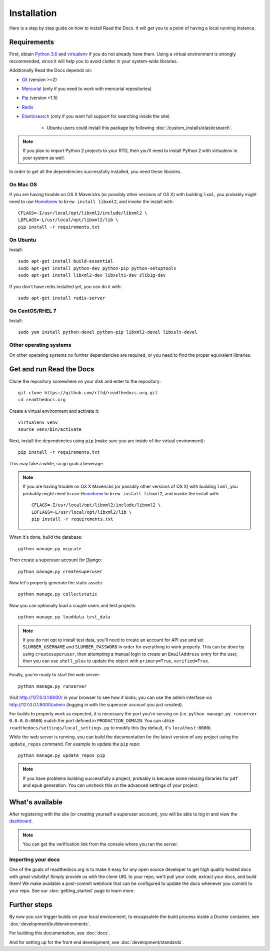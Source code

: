 Installation
============

Here is a step by step guide on how to install Read the Docs.
It will get you to a point of having a local running instance.

Requirements
------------

First, obtain `Python 3.6`_ and virtualenv_ if you do not already have them.
Using a virtual environment is strongly recommended,
since it will help you to avoid clutter in your system-wide libraries.

Additionally Read the Docs depends on:

* `Git`_ (version >=2)
* `Mercurial`_ (only if you need to work with mercurial repositories)
* `Pip`_ (version >1.5)
* `Redis`_
* `Elasticsearch`_ (only if you want full support for searching inside the site)

    * Ubuntu users could install this package by following :doc:`/custom_installs/elasticsearch`.

.. note::

    If you plan to import Python 2 projects to your RTD,
    then you'll need to install Python 2 with virtualenv in your system as well.

In order to get all the dependencies successfully installed,
you need these libraries.

On Mac OS
~~~~~~~~~

If you are having trouble on OS X Mavericks
(or possibly other versions of OS X) with building ``lxml``,
you probably might need to use Homebrew_ to ``brew install libxml2``,
and invoke the install with::

    CFLAGS=-I/usr/local/opt/libxml2/include/libxml2 \
    LDFLAGS=-L/usr/local/opt/libxml2/lib \
    pip install -r requirements.txt

On Ubuntu
~~~~~~~~~

Install::

    sudo apt-get install build-essential
    sudo apt-get install python-dev python-pip python-setuptools
    sudo apt-get install libxml2-dev libxslt1-dev zlib1g-dev

If you don't have redis installed yet, you can do it with::
    
    sudo apt-get install redis-server

On CentOS/RHEL 7
~~~~~~~~~~~~~~~~

Install::

    sudo yum install python-devel python-pip libxml2-devel libxslt-devel

Other operating systems
~~~~~~~~~~~~~~~~~~~~~~~

On other operating systems no further dependencies are required,
or you need to find the proper equivalent libraries.


.. _Python 3.6: http://www.python.org/
.. _virtualenv: https://virtualenv.pypa.io/en/stable/
.. _Git: http://git-scm.com/
.. _Mercurial: https://www.mercurial-scm.org/
.. _Pip: https://pip.pypa.io/en/stable/
.. _Homebrew: http://brew.sh/
.. _Elasticsearch: https://www.elastic.co/products/elasticsearch
.. _Redis: https://redis.io/


Get and run Read the Docs
-------------------------

Clone the repository somewhere on your disk and enter to the repository::

    git clone https://github.com/rtfd/readthedocs.org.git
    cd readthedocs.org

Create a virtual environment and activate it::

    virtualenv venv
    source venv/bin/activate

Next, install the dependencies using ``pip``
(make sure you are inside of the virtual environment)::

    pip install -r requirements.txt

This may take a while, so go grab a beverage.

.. note::

    If you are having trouble on OS X Mavericks
    (or possibly other versions of OS X) with building ``lxml``,
    you probably might need to use Homebrew_ to ``brew install libxml2``,
    and invoke the install with::
    
        CFLAGS=-I/usr/local/opt/libxml2/include/libxml2 \
        LDFLAGS=-L/usr/local/opt/libxml2/lib \
        pip install -r requirements.txt

When it's done, build the database::

    python manage.py migrate

Then create a superuser account for Django::

    python manage.py createsuperuser

Now let's properly generate the static assets::

    python manage.py collectstatic

Now you can optionally load a couple users and test projects::

    python manage.py loaddata test_data

.. note::

    If you do not opt to install test data, you'll need to create an account for
    API use and set ``SLUMBER_USERNAME`` and ``SLUMBER_PASSWORD`` in order for
    everything to work properly.
    This can be done by using ``createsuperuser``, then attempting a manual login to
    create an ``EmailAddress`` entry for the user, then you can use ``shell_plus`` to
    update the object with ``primary=True``, ``verified=True``.

Finally, you're ready to start the web server::

    python manage.py runserver

Visit http://127.0.0.1:8000/ in your browser to see how it looks;
you can use the admin interface via http://127.0.0.1:8000/admin
(logging in with the superuser account you just created).

For builds to properly work as expected,
it is necessary the port you're serving on
(i.e. ``python manage.py runserver 0.0.0.0:8080``)
match the port defined in ``PRODUCTION_DOMAIN``.
You can utilize ``readthedocs/settings/local_settings.py`` to modify this
(by default, it's ``localhost:8000``).

While the web server is running,
you can build the documentation for the latest version of any project using the ``update_repos`` command.
For example to update the ``pip`` repo::

    python manage.py update_repos pip

.. note::

    If you have problems building successfully a project,
    probably is because some missing libraries for ``pdf`` and ``epub`` generation.
    You can uncheck this on the advanced settings of your project.

What's available
----------------

After registering with the site (or creating yourself a superuser account),
you will be able to log in and view the `dashboard <http://localhost:8000/dashboard/>`_.

.. note::

   You can get the verification link from the console where you ran the server.

Importing your docs
~~~~~~~~~~~~~~~~~~~

One of the goals of readthedocs.org is to make it easy for any open source developer to get high quality hosted docs with great visibility!
Simply provide us with the clone URL to your repo, we'll pull your code, extract your docs, and build them!
We make available a post-commit webhook that can be configured to update the docs whenever you commit to your repo.
See our :doc:`getting_started` page to learn more.

Further steps
-------------

By now you can trigger builds on your local environment, 
to encapsulete the build process inside a Docker container,
see :doc:`development/buildenvironments`.

For building this documentation,
see :doc:`docs`.

And for setting up for the front end development, see :doc:`development/standards`.
